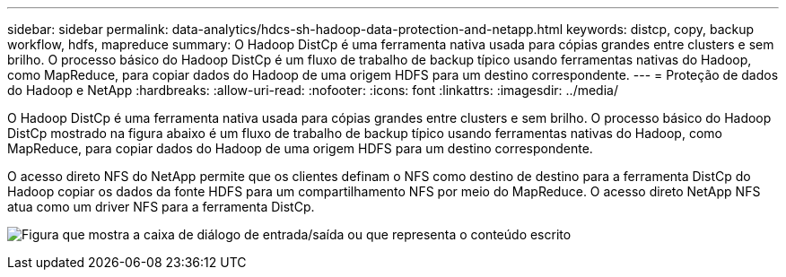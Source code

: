 ---
sidebar: sidebar 
permalink: data-analytics/hdcs-sh-hadoop-data-protection-and-netapp.html 
keywords: distcp, copy, backup workflow, hdfs, mapreduce 
summary: O Hadoop DistCp é uma ferramenta nativa usada para cópias grandes entre clusters e sem brilho. O processo básico do Hadoop DistCp é um fluxo de trabalho de backup típico usando ferramentas nativas do Hadoop, como MapReduce, para copiar dados do Hadoop de uma origem HDFS para um destino correspondente. 
---
= Proteção de dados do Hadoop e NetApp
:hardbreaks:
:allow-uri-read: 
:nofooter: 
:icons: font
:linkattrs: 
:imagesdir: ../media/


[role="lead"]
O Hadoop DistCp é uma ferramenta nativa usada para cópias grandes entre clusters e sem brilho. O processo básico do Hadoop DistCp mostrado na figura abaixo é um fluxo de trabalho de backup típico usando ferramentas nativas do Hadoop, como MapReduce, para copiar dados do Hadoop de uma origem HDFS para um destino correspondente.

O acesso direto NFS do NetApp permite que os clientes definam o NFS como destino de destino para a ferramenta DistCp do Hadoop copiar os dados da fonte HDFS para um compartilhamento NFS por meio do MapReduce. O acesso direto NetApp NFS atua como um driver NFS para a ferramenta DistCp.

image:hdcs-sh-image4.png["Figura que mostra a caixa de diálogo de entrada/saída ou que representa o conteúdo escrito"]
